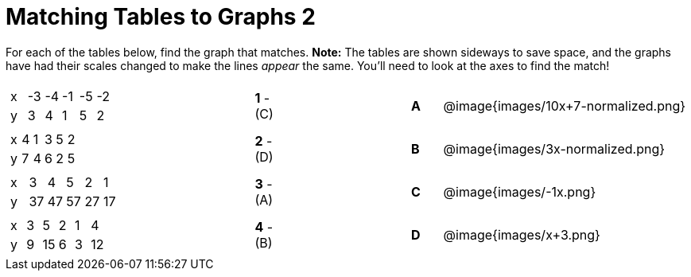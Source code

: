 = Matching Tables to Graphs 2

++++
<style>
.literalblock {margin-bottom: 0px;}
td img {width: 90%; height: 90%;}
</style>
++++

For each of the tables below, find the graph that matches. *Note:* The tables are shown sideways to save space, and the graphs have had their scales changed to make the lines _appear_ the same. You'll need to look at the axes to find the match!

// Source file for these images is available at
// https://www.desmos.com/calculator/uhmjcr95pc

[cols="<.^8a,^.^1a,4,^.^1a,^.^8a",stripes="none",grid="none",frame="none"]
|===

|
[.sideways-pyret-table]
!===
! x ! -3 ! -4 ! -1 ! -5 ! -2
! y !  3 !  4 !  1 !  5 !  2
!===
|*1* - +(C)+||*A*
| @image{images/10x+7-normalized.png}

|
[.sideways-pyret-table]
!===
! x ! 4 ! 1 ! 3 ! 5 ! 2
! y ! 7 ! 4 ! 6 ! 2 ! 5
!===
|*2* - (D)||*B*
| @image{images/3x-normalized.png}


|
[.sideways-pyret-table]
!===
! x !  3 !  4 !  5 !  2 !  1
! y ! 37 ! 47 ! 57 ! 27 ! 17
!===
|*3* - (A)||*C*
| @image{images/-1x.png}


|
[.sideways-pyret-table]
!===
! x ! 3 !  5 ! 2 !  1 !  4
! y ! 9 ! 15 ! 6 !  3 ! 12
!===
|*4* - (B)||*D*
| @image{images/x+3.png}

|===